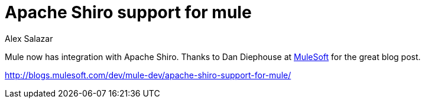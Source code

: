 = Apache Shiro support for mule
Alex Salazar
:jbake-date: 2011-01-13 00:00:00
:jbake-type: post
:jbake-status: published
:jbake-tags: blog, guide
:idprefix:

Mule now has integration with Apache Shiro.
Thanks to Dan Diephouse at link:https://developer.mulesoft.com[MuleSoft] for the great blog post.

link:http://blogs.mulesoft.com/dev/mule-dev/apache-shiro-support-for-mule/apache-shiro-support-for-mule.adoc[http://blogs.mulesoft.com/dev/mule-dev/apache-shiro-support-for-mule/]
